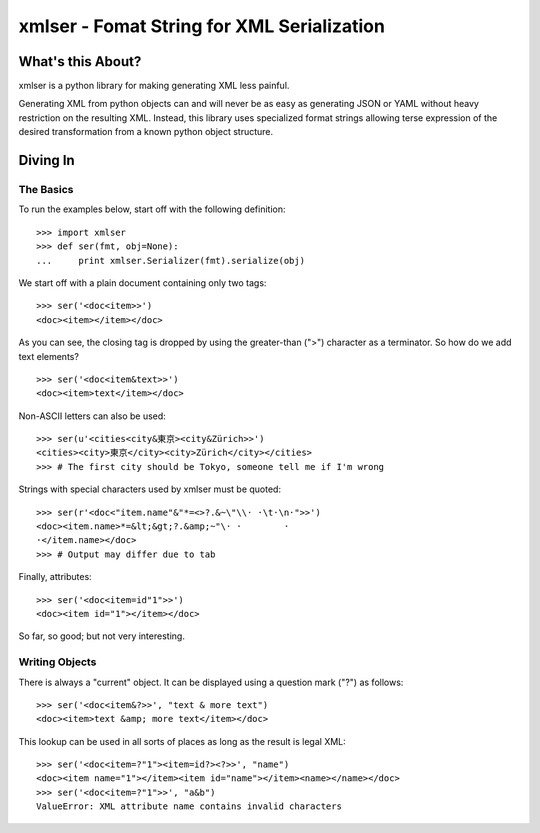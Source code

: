 ===========================================
xmlser - Fomat String for XML Serialization
===========================================

.. Copyright 2011 Mark Nevill
  
   Licensed under the Apache License, Version 2.0 (the "License");
   you may not use this file except in compliance with the License.
   You may obtain a copy of the License at
  
       http://www.apache.org/licenses/LICENSE-2.0
  
   Unless required by applicable law or agreed to in writing, software
   distributed under the License is distributed on an "AS IS" BASIS,
   WITHOUT WARRANTIES OR CONDITIONS OF ANY KIND, either express or implied.
   See the License for the specific language governing permissions and
   limitations under the License.

What's this About?
==================

xmlser is a python library for making generating XML less painful.

Generating XML from python objects can and will never be as easy as generating
JSON or YAML without heavy restriction on the resulting XML. Instead, this
library uses specialized format strings allowing terse expression of the desired
transformation from a known python object structure.

Diving In
=========

The Basics
----------

To run the examples below, start off with the following definition::

 >>> import xmlser
 >>> def ser(fmt, obj=None):
 ...     print xmlser.Serializer(fmt).serialize(obj)

We start off with a plain document containing only two tags::

 >>> ser('<doc<item>>')
 <doc><item></item></doc>

As you can see, the closing tag is dropped by using the greater-than (">")
character as a terminator. So how do we add text elements?

::

 >>> ser('<doc<item&text>>')
 <doc><item>text</item></doc>

Non-ASCII letters can also be used::

 >>> ser(u'<cities<city&東京><city&Zürich>>')
 <cities><city>東京</city><city>Zürich</city></cities>
 >>> # The first city should be Tokyo, someone tell me if I'm wrong

Strings with special characters used by xmlser must be quoted::

 >>> ser(r'<doc<"item.name"&"*=<>?.&~\"\\· ·\t·\n·">>')
 <doc><item.name>*=&lt;&gt;?.&amp;~"\· ·	·
 ·</item.name></doc>
 >>> # Output may differ due to tab

Finally, attributes::

 >>> ser('<doc<item=id"1">>')
 <doc><item id="1"></item></doc>

So far, so good; but not very interesting.

Writing Objects
---------------

There is always a "current" object. It can be displayed using a question mark
("?") as follows::

 >>> ser('<doc<item&?>>', "text & more text")
 <doc><item>text &amp; more text</item></doc>

This lookup can be used in all sorts of places as long as the result is legal
XML::

 >>> ser('<doc<item=?"1"><item=id?><?>>', "name")
 <doc><item name="1"></item><item id="name"></item><name></name></doc>
 >>> ser('<doc<item=?"1">>', "a&b")
 ValueError: XML attribute name contains invalid characters
